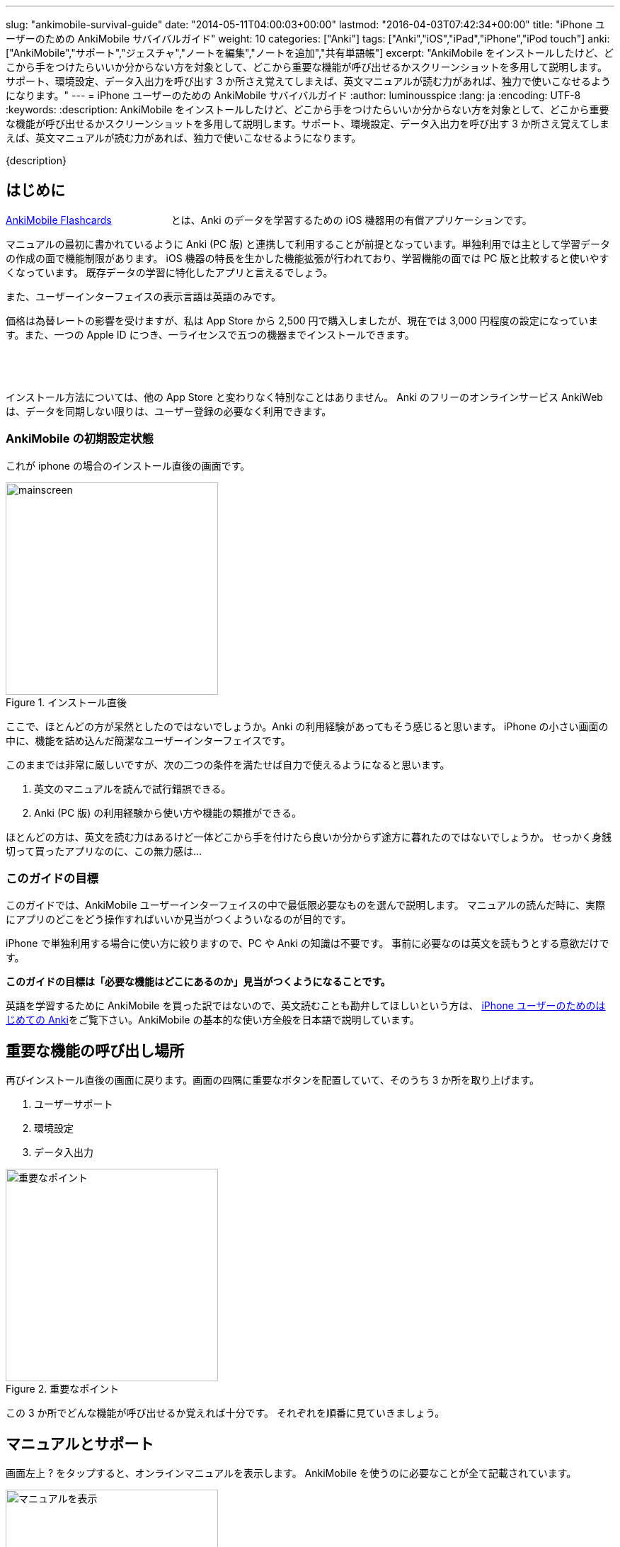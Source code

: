 ---
slug: "ankimobile-survival-guide"
date: "2014-05-11T04:00:03+00:00"
lastmod: "2016-04-03T07:42:34+00:00"
title: "iPhone ユーザーのための AnkiMobile サバイバルガイド"
weight: 10
categories: ["Anki"]
tags: ["Anki","iOS","iPad","iPhone","iPod touch"]
anki: ["AnkiMobile","サポート","ジェスチャ","ノートを編集","ノートを追加","共有単語帳"]
excerpt: "AnkiMobile をインストールしたけど、どこから手をつけたらいいか分からない方を対象として、どこから重要な機能が呼び出せるかスクリーンショットを多用して説明します。サポート、環境設定、データ入出力を呼び出す 3 か所さえ覚えてしまえば、英文マニュアルが読む力があれば、独力で使いこなせるようになります。"
---
= iPhone ユーザーのための AnkiMobile サバイバルガイド
:author: luminousspice
:lang: ja
:encoding: UTF-8
:keywords:
:description: AnkiMobile をインストールしたけど、どこから手をつけたらいいか分からない方を対象として、どこから重要な機能が呼び出せるかスクリーンショットを多用して説明します。サポート、環境設定、データ入出力を呼び出す 3 か所さえ覚えてしまえば、英文マニュアルが読む力があれば、独力で使いこなせるようになります。

////
http://rs.luminousspice.com/ankimobile-survival-guide/
////

{description}


== はじめに

https://geo.itunes.apple.com/jp/app/ankimobile-flashcards/id373493387?mt=8&at=11lGoS[AnkiMobile Flashcards] +++<a href="https://geo.itunes.apple.com/jp/app/ankimobile-flashcards/id373493387?mt=8&at=11lGoS" style="display:inline-block;overflow:hidden;background:url(http://linkmaker.itunes.apple.com/images/badges/en-us/badge_appstore-sm.svg) no-repeat;width:80px;height:15px;"></a>+++とは、Anki のデータを学習するための iOS 機器用の有償アプリケーションです。

マニュアルの最初に書かれているように Anki (PC 版) と連携して利用することが前提となっています。単独利用では主として学習データの作成の面で機能制限があります。
iOS 機器の特長を生かした機能拡張が行われており、学習機能の面では PC 版と比較すると使いやすくなっています。
既存データの学習に特化したアプリと言えるでしょう。

また、ユーザーインターフェイスの表示言語は英語のみです。

価格は為替レートの影響を受けますが、私は App Store から 2,500 円で購入しましたが、現在では 3,000 円程度の設定になっています。また、一つの Apple ID につき、一ライセンスで五つの機器までインストールできます。

+++<a href="https://geo.itunes.apple.com/jp/app/ankimobile-flashcards/id373493387?mt=8&at=11lGoS" style="display:inline-block;overflow:hidden;background:url(http://linkmaker.itunes.apple.com/images/badges/en-us/badge_appstore-lrg.svg) no-repeat;width:165px;height:40px;"></a>+++

インストール方法については、他の App Store と変わりなく特別なことはありません。
Anki のフリーのオンラインサービス AnkiWeb は、データを同期しない限りは、ユーザー登録の必要なく利用できます。

=== AnkiMobile の初期設定状態

これが iphone の場合のインストール直後の画面です。

.インストール直後
image::/images/mainscreen.png[width="300"]

ここで、ほとんどの方が呆然としたのではないでしょうか。Anki の利用経験があってもそう感じると思います。
iPhone の小さい画面の中に、機能を詰め込んだ簡潔なユーザーインターフェイスです。

このままでは非常に厳しいですが、次の二つの条件を満たせば自力で使えるようになると思います。

. 英文のマニュアルを読んで試行錯誤できる。
. Anki (PC 版) の利用経験から使い方や機能の類推ができる。

ほとんどの方は、英文を読む力はあるけど一体どこから手を付けたら良いか分からず途方に暮れたのではないでしょうか。
せっかく身銭切って買ったアプリなのに、この無力感は...

=== このガイドの目標

このガイドでは、AnkiMobile ユーザーインターフェイスの中で最低限必要なものを選んで説明します。
マニュアルの読んだ時に、実際にアプリのどこをどう操作すればいいか見当がつくよういなるのが目的です。

iPhone で単独利用する場合に使い方に絞りますので、PC や Anki の知識は不要です。
事前に必要なのは英文を読もうとする意欲だけです。

*このガイドの目標は「必要な機能はどこにあるのか」見当がつくようになることです。*

英語を学習するために AnkiMobile を買った訳ではないので、英文読むことも勘弁してほしいという方は、 link:/how-to-use-ankimobile/[iPhone ユーザーのためのはじめての Anki]をご覧下さい。AnkiMobile の基本的な使い方全般を日本語で説明しています。

== 重要な機能の呼び出し場所

再びインストール直後の画面に戻ります。画面の四隅に重要なボタンを配置していて、そのうち 3 か所を取り上げます。

. ユーザーサポート
. 環境設定
. データ入出力

.重要なポイント
image::/images/mainscreen-mark.png["重要なポイント",width="300"]

この 3 か所でどんな機能が呼び出せるか覚えれば十分です。
それぞれを順番に見ていきましょう。

== マニュアルとサポート

画面左上 ? をタップすると、オンラインマニュアルを表示します。
AnkiMobile を使うのに必要なことが全て記載されています。

.マニュアルを表示
image::/images/manual2.png["マニュアルを表示",width="300"]

このマニュアルの先頭に、 https://anki.tenderapp.com/[サポートサイト]へのリンクが含まれています。

=== サポート

サポートサイトの中で AnkiMobile ユーザーに関係する項目を紹介します。

https://anki.tenderapp.com/discussions/announcements[Announcements] カテゴリ:: 作者からの告知が書き込まれるフォーラムです。バージョンアップや AnkiWeb の障害時に報告があります。
https://anki.tenderapp.com/discussions/ankimobile[AnkiMobile] カテゴリ:: AnkiMobile ユーザーからの使い方、障害報告サポートするフォーラムです。
https://anki.tenderapp.com/discussions/ankiweb[AnkiWeb] カテゴリ:: AnkiWeb と同期する方に必要なカテゴリです。但し、AnkiMobileとの同期で発生した問題は、AnkiMobile のカテゴリでも報告できます。

.サポートサイト
image::/images/supportsite.png["サポートサイト",width="300"]

モバイルデバイスに対応したデザインに変更したため、以前よりも iPhone から使いやすくなりました。

サポートフォーラムの投稿や閲覧にはユーザー登録の必要はありません。サインインすると自分が過去に投稿した内容が見つけやすくなります。
キーワード検索で、自分が知りたい事例を過去の質問や Knowlodge Base から調べることが出来ます。

新たなトピックスを報告をすると、自動返信メールに書かれている通り平均 8 時間でサポートスタッフからの返信があります。
障害については、サポートスタッフがサポートサイトでの聴き取り内容からバグレポートを作成しますので、ユーザーが作成する必要はありません。

もしアプリケーションに修正が必要になった場合には、いつその問題が修正されるか回答があります。基本的には直近のリリースで対応するようです。

バージョンアップの際の修正内容は https://geo.itunes.apple.com/jp/app/ankimobile-flashcards/id373493387?mt=8&at=11lGoS[Apple Store の製品サイト] の新機能あるいはバージョン履歴の項目で確認できます。


サポートサイトのコミュニケーションは全て英語で行われています。
流暢な英文が書けなくても恐縮する必要はありません。世界中からネイティブでない方たちがたくさん報告しています。Anki や AnkiMobile の部位や固有名詞を正確に記述していれば、行間を読んでユーザーの問題を予想し、必要な追加質問をするなどして誠実に対応してくれます。

プライベートな内容を含む質問の場合には非公開で質問することもできます。投稿フォーム先頭の [This is a private discussion, don't let the public see it] という項目にチェックを入れます。

== 環境設定

画面右上の歯車のアイコンをタップすると環境設定画面が開きます。
画面左上 [Back] をタップすると元の画面に戻ります。

.環境設定画面
image::/images/preferences.png[width="300"]

この中で重要なのは [Review] 項目です。学習方法を設定します。
マルチタッチスクリーンのジェスチャでどんな機能を呼び出すか設定することができます。
AnkiMobile の場合は、タップ (Taps) やスワイプ (Swipes) に自分の好きな処理を割り当てることができます。
どこでどんな姿勢でもこのアプリで学習できるのです。

Anki (PC 版) が画面上に表示したボタンとキーボードショートカットから決まった機能を呼び出すことと比較すると、AnkiMobile は iOS 版のアプリならではの強力な機能を持っていることが分かります。

.学習方法設定画面
image::/images/preferences-review.png[width="300"]

なお、Tool Buttons と Quickbar は学習画面に配置しているボタンです。その場所は後ほど触れますが、どんな機能を呼び出すか設定できます。

画面一番下の [Shake Action] でシェイクジェスチャで呼び出す機能を設定できます。既定値は、元に戻す (Undo) です。

画面左上 [Preferences] をタップすると、環境設定画面に戻ります


== データ入出力

画面左下 [Add/Export] をタップすると、データ入出力に関するダイアログが開きます。
AnkiMoblie を単独で使う場合は共有単語帳 (Shared Deck) のダウンロード以外使いません。

.共有単語帳ダウンロード
image::/images/deck-io.png["共有単語帳ダウンロード",width="300"]

[Download Shared Deck] をタップすると、Safari が共有単語帳のリポジトリ開きます。
ここで、分類項目をクリックして一覧を表示しても、登録数が膨大なため必要な単語帳を見つけるのが大変です。
もし、探したい情報が決まっているのなら、右上の検索欄を活用しましょう。

.共有単語帳 リポジトリ
image::/images/shareddeck.png["共有単語帳 リポジトリ", width="300"]


=== 共有単語帳のインストール手順

私がつくった共有単語帳「歌舞伎の演目名」をインストールする例を紹介します。
「歌舞伎」をキーワードにして検索します。

.検索結果
image::/images/deck-search.png["検索結果",width="300"]

[Info] をタップすると、単語帳の詳細ページへ移動します。

.詳細ページ
image::/images/deck-kabuki.png["詳細ページ",width="300"]

[Download] をタップすると、単語帳をダウンロードします。

.ダウンロード完了
image::/images/deck-download.png["完了",width="300"]

画面右上 ["Anki"で開く] をタップすると、単語帳一覧に追加されます。
単語帳 default は収録しているカードがなく、他の単語帳が追加になると表示しなくなります。

.共有単語帳の読み込み例
image::/images/deck-list.png["共有単語帳の読み込み例",width="300"]

これで重要な3カ所の説明が終わりました。

== 学習画面

最後に簡単に学習画面について触れておきましょう。
単語帳一覧から単語帳名をタップすると、学習を開始します。
解答を見るには、画面中央の白い部分をタップします。

.出題 (赤枠内をタップすると回答表示)
image::/images/learn-q.png["出題",width="300"]

問題が分かったかどうか判断しボタンをタップします。

分からなかった場合:: 左下の赤いボタン [Answer Again] または、画面左側
分かった場合:: 下中央の緑のボタン　[Answer Good] または、画面左側
分かったけど簡単すぎた場合:: 右下の灰色のボタン [Answer Easy]

.学習の解答
image::/images/learn-a.png["学習の解答",width="300"]

学習が済んだ後、翌日以降に行う復習の場合はボタンが増えます。

分からなかった場合:: 左下の赤いボタン [Answer Again]　または、画面左側
分かったけど難しすぎた場合:: 下中央左の灰色のボタン　[Answer Hard] 
分かった場合:: 下中央右の緑のボタン　[Answer Good]または、画面左側
分かったけど簡単すぎた場合:: 右下の灰色のボタン [Answer Easy]

.復習の解答
image::/images/review.png["復習の解答",width="300"]

スクリーンをタップしても、解答できます。
画面を9分割してどこをタップするとどのような処理をするか、先ほどの環境設定画面で取り上げた、[Review] - [Taps] 項目で設定できます。


=== 学習画面で実行する処理

学習画面を操作するアクションはジェスチャか画面上部のボタンを押して呼び出せます。
学習画面ではタップ、スワイプ、シェイクのジェスチャが使え、全てカスタマイズすることができます。

タップ (Taps):: 画面を九分割した領域にアクションを割り当てることができます。質問表示と解答表示で独立したアクションを設定できます。
スワイプ (Swipes):: 画面をスワイプする四つの方向にアクションを割り当てることができます。
シェイク (Shake):: シェイクジェスチャにアクションを割り当てることができます。

また、画面上部のバーにあるボタンに呼び出したいアクションを割り当てることもできます。

.学習画面上部のボタン
image::/images/learnscreen-button.png["学習画面上部のボタン",width="300"]

Back ボタン:: 画面左上の　[Back] ボタンを押すと、Deck List に移動します。この動作は変更できません。
Quickbar:: 画面上部中央の三つのボタンにアクションを割り当てることができます。
Tool Buttons:: 画面右上の [Tools] ボタンを押して開く Tools 画面の六個のボタンにアクションを割り当てることができます。

ジェスチャ、ボタンとも一部のアクションについては、条件によっては割り当てられず、エラーメッセージを表示する場合があります。

=== Quickbar の設定

[環境設定] - [Review] - [Quickbar] で設定画面が開きます。画面上中央の枠で囲った部分 (図 15) に、最大 8 件まで呼び出す機能を設定できます。[OFF] を選択すると機能を設定しません。

=== Tools 画面の設定 *書き換えが必要*

画面右上 [Tools]  (図 15) を選択すると、学習設定と色々な機能を呼び出すことができます。

.Tools 画面
image::/images/tools.png["Tools 画面",width="300"]

[環境設定] - [Review] - [Tool Buttons] で設定画面が開きます。画面上中央の赤枠で囲った部分に、最大 12 件まで呼び出す機能を設定できます。[OFF] を選択すると機能を設定しません。

[More] からは AnkiMobile のアクション一覧が呼び出せます。アルファベット順にソートされていますので見つけやすくなっています。

.アクション一覧
image::/images/actions.png["アクション一覧",width="300"]


== ノートの追加編集

最後にノート (教材) の追加編集について説明します。
Anki では、一枚のカードに表示する一組のデータをノートと呼びます。

=== ノートの編集

ノートを編集したい場合は、編集したいノートを表示した上で学習画面の上部 [Quickbar] -[Edit] で編集画面が開きます。
変更内容を保存する前に左下のアイコンをタップしてプレビューすることができます。編集内容の保存は右上の [保存] をタップします。

.ノートの編集
image::/images/edit.png["ノートの編集",width="300"]

学習中のノート以外のカードを編集したい場合は、学習画面から [Tools] - [More] - [Find] を選択して検索し、選択します。

.「桜」を含むノートを検索
image::/images/find.png["ノートを検索",width="300"]

=== ノートの追加

学習画面の上部 [Quickbar] -[Add] で追加画面が開きます。
ノートタイプが [基本] の場合は、Front に表面に表示する内容、Back に裏面に表示する内容を入力します。HTMLのタグを使って書式設定することができます。
変更内容を保存する前に左下のアイコンをタップしてプレビューすることができます。
入力内容の保存は、右上の [Save] をタップします。

.ノートの追加
image::/images/add.png["ノートの追加",width="300"]

画面上部でトートタイプと保存先の単語帳を指定します。


== おわりに

AnkiMobile を使いこなすのに最低限必要な機能は、実は集約して配置していますが、マニュアルが文字情報に偏っているため、独力で探し出すのが大変なことだと思います。
しかし、一旦その場所さえ覚えてしまえば、マニュアルを見ながら色々な機能を試していけるようになります。
そこで、このガイドではスクリーンショットを多用して、画面のどこに注目すれば良いか、紹介しました。

== さらにくわしく

link:/start-up-anki-for-iphone-users/[iPhone ユーザーのための Anki のゆるい始めかた]::
このアプリを使い始めた方を対象に、長続きする学習方法を提案しています。教材の準備に極力手間をかけずに、カードの学習に集中できる使い方を取り上げています。
link:/how-to-use-ankimobile/[iPhone ユーザーのためのはじめての Anki]::
はじめてこのアプリを使うときに必要な、毎日の学習が続けられる最低限の使い方をまとめました。AnkiMobile だけではできない機能を PC 版 Anki と連携して実現する方法も取り上げています。
link:/speech-text-on-ankimobile/[iPhone 版 Anki でテキストを読み上げるにはどうするか]::
カードに表示しているテキストを、システムの機能を使って読み上げる方法を説明しています。音声データを用意しなくてもシステムの対応している 26 言語であれば、音声を聴くことが出来ます。
link:/how-to-sync-with-ankiweb/[AnkiWeb 同期機能の使い方]::
この記事では取り上げなかった、図 2. 重要なポイント 右下の [Synchronize] のボタンの使い方を説明しています。
無料のオンラインサービス AnkiWeb の同期機能を使うと、他の iOS 機器やアンドロイド端末、PC にインストールした Anki とコンテンツを同期して学習を複数の機器にまたがって継続することができます。
link:/anki_glossary/[Anki 用語集 - Anki Glossary]::
AnkiMobile で使用している特別な意味を持つ用語が理解できます。
Anki と AnkiMobile で共通な用語を日英並列した上で、日本語で意味を解説しています。


== 更新情報

2014/05/11: 初出

2016/01/23: 更新 学習画面で実行する処理

2016/04/03: 更新 バージョン 2.0.18 にあわせて改訂